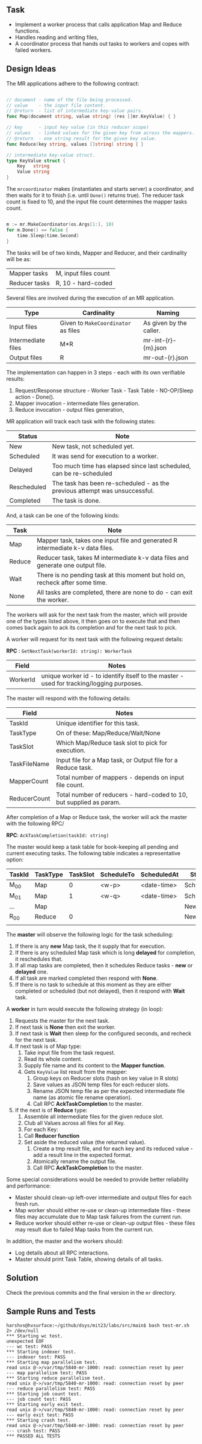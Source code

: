 
** Task

  - Implement a worker process that calls application Map and Reduce
    functions.
  - Handles reading and writing files,
  - A coordinator process that hands out tasks to workers and copes
    with failed workers.


** Design Ideas
   
The MR applications adhere to the following contract:

#+begin_src go

// document - name of the file being processed.
// value    - the input file content.
// @return  - list of intermediate key-value pairs. 
func Map(document string, value string) (res []mr.KeyValue) { }

// key      - input key value (in this reducer scope)
// values   - linked values for the given key from across the mappers.
// @return  - one string result for the given key value.
func Reduce(key string, values []string) string { }

// intermediate key-value struct.
type KeyValue struct {
	Key   string
	Value string
}

#+end_src

The ~mrcoordinator~ makes (instantiates and starts server) a
coordinator, and then waits for it to finish (i.e. until ~Done()~
returns true). The reducer task count is fixed to 10, and the input
file count determines the mapper tasks count. 

#+begin_src go

	m := mr.MakeCoordinator(os.Args[1:], 10)
	for m.Done() == false {
		time.Sleep(time.Second)
	}

#+end_src

The tasks will be of two kinds, Mapper and Reducer, and their
cardinality will be as:

| Mapper tasks       | M, input files count                |
| Reducer tasks      | R, 10 - hard-coded                  |


Several files are involved during the execution of an MR
application.

| Type               | Cardinality                         | Naming                  |
|--------------------+-------------------------------------+-------------------------|
| Input files        | Given to ~MakeCoordinator~ as files | As given by the caller. |
| Intermediate files | M*R                                 | mr-int-{r}-{m}.json     |
| Output files       | R                                   | mr-out-{r}.json         |


The implementation can happen in 3 steps - each with its own
verifiable results:

 1. Request/Response structure - Worker Task - Task Table -
    NO-OP/Sleep action - Done().
 2. Mapper invocation - intermediate files generation.
 3. Reduce invocation - output files generation,

MR application will track each task with the following states:

| Status      | Note                                                                       |
|-------------+----------------------------------------------------------------------------|
| New         | New task, not scheduled yet.                                               |
| Scheduled   | It was send for execution to a worker.                                     |
| Delayed     | Too much time has elapsed since last scheduled, can be re-scheduled        |
| Rescheduled | The task has been re-scheduled - as the previous attempt was unsuccessful. |
| Completed   | The task is done.                                                          |

And, a task can be one of the following kinds:

| Task   | Note                                                                            |
|--------+---------------------------------------------------------------------------------|
| Map    | Mapper task, takes one input file and generated R intermediate k-v data files.  |
| Reduce | Reducer task, takes M intermediate k-v data files and generate one output file. |
| Wait   | There is no pending task at this moment but hold on, recheck after some time.   |
| None   | All tasks are completed, there are none to do - can exit the worker.            |

The workers will ask for the next task from the master, which will
provide one of the types listed above, it then goes on to execute that
and then comes back again to ack its completion and for the next task
to pick.

A worker will request for its next task with the following request details:

*RPC* : ~GetNextTask(workerId: string): WorkerTask~

| Field    | Notes                                                                                     |
|----------+-------------------------------------------------------------------------------------------|
| WorkerId | unique worker id - to identify itself to the master - used for tracking/logging purposes. |

The master will respond with the following details:

| Field        | Notes                                                               |
|--------------+---------------------------------------------------------------------|
| TaskId       | Unique identifier for this task.                                    |
| TaskType     | On of these: Map/Reduce/Wait/None                                   |
| TaskSlot     | Which Map/Reduce task slot to pick for execution.                   |
| TaskFileName | Input file for a Map task, or Output file for a Reduce task.        |
| MapperCount  | Total number of mappers - depends on input file count.              |
| ReducerCount | Total number of reducers - hard-coded to 10, but supplied as param. |

After completion of a Map or Reduce task, the worker will ack the
master with the following RPC/

*RPC*: ~AckTaskCompletion(taskId: string)~

The master would keep a task table for book-keeping all pending and
current executing tasks. The following table indicates a
representative option:

| TaskId | TaskType | TaskSlot | ScheduleTo | ScheduledAt | Status    |
|--------+----------+----------+------------+-------------+-----------|
| M_00   | Map      |        0 | <w-p>      | <date-time> | Scheduled |
| M_01   | Map      |        1 | <w-q>      | <date-time> | Scheduled |
| ...    | Map      |          |            |             | New       |
| R_00   | Reduce   |        0 |            |             | New       |
|        |          |          |            |             |           |

The *master* will observe the following logic for the task scheduling:

 1. If there is any *new* Map task, the it supply that for execution.
 2. If there is any scheduled Map task which is long *delayed* for
    completion, it reschedules that.
 3. If all map tasks are completed, then it schedules Reduce tasks -
    *new* or *delayed* one.
 4. If all task are marked completed then respond with *None*.
 5. If there is no task to schedule at this moment as they are either
    completed or scheduled (but not delayed), then it respond with
    *Wait* task.

A *worker* in turn would execute the following strategy (in loop):

 1. Requests the master for the next task.
 2. If next task is *None* then exit the worker.
 3. If next task is *Wait* then sleep for the configured seconds, and
    recheck for the next task.
 4. If next task is of Map type:
    1. Take input file from the task request.
    2. Read its whole content.
    3. Supply file name and its content to the *Mapper function*.
    4. Gets ~KeyValue~ list result from the mapper:
       1. Group keys on Reducer slots (hash on key value in R slots)
       2. Save values as JSON temp files for each reducer slots.
       3. Rename JSON temp file as per the expected intermediate file
          name (as atomic file rename operation).
       4. Call RPC *AckTaskCompletion* to the master.
 5. If the next is of *Reduce* type:
     1. Assemble all intermediate files for the given reduce slot.
     2. Club all Values across all files for all Key.
     3. For each Key:
	1. Call *Reducer function*
	2. Set aside the reduced value (the returned value).
     4. Create a tmp result file, and for each key and its reduced
        value - add a result line in the expected format.
     5. Atomically rename the output file.
     6. Call RPC *AckTaskCompletion* to the master.
      
Some special considerations would be needed to provide better
reliability and performance:

 - Master should clean-up left-over intermediate and output files
   for each fresh run.
 - Map worker should either re-use or clean-up intermediate
   files - these files may accumulate due to Map task failures from
   the current run.
 - Reduce worker should either re-use or clean-up output files - these
   files may result due to failed Map tasks from the current run.

In addition, the master and the workers should:

 - Log details about all RPC interactions.
 - Master should print Task Table, showing details of all tasks.


** Solution

Check the previous commits and the final version in the ~mr~
directory.


** Sample Runs and Tests

#+begin_src log
harshvs@hvsurface:~/github/dsys/mit23/labs/src/main$ bash test-mr.sh 2> /dev/null
*** Starting wc test.
unexpected EOF
--- wc test: PASS
*** Starting indexer test.
--- indexer test: PASS
*** Starting map parallelism test.
read unix @->/var/tmp/5840-mr-1000: read: connection reset by peer
--- map parallelism test: PASS
*** Starting reduce parallelism test.
read unix @->/var/tmp/5840-mr-1000: read: connection reset by peer
--- reduce parallelism test: PASS
*** Starting job count test.
--- job count test: PASS
*** Starting early exit test.
read unix @->/var/tmp/5840-mr-1000: read: connection reset by peer
--- early exit test: PASS
*** Starting crash test.
read unix @->/var/tmp/5840-mr-1000: read: connection reset by peer
--- crash test: PASS
*** PASSED ALL TESTS
#+end_src
